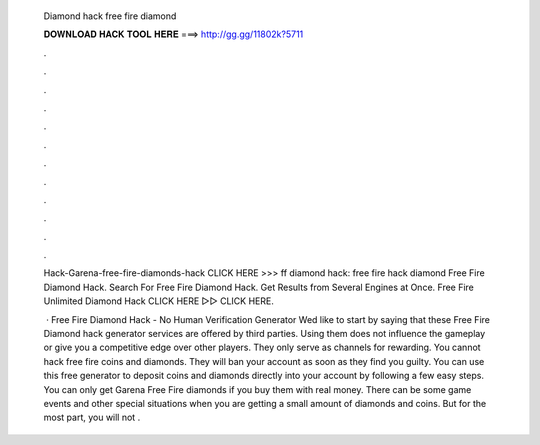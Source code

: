   Diamond hack free fire diamond
  
  
  
  𝐃𝐎𝐖𝐍𝐋𝐎𝐀𝐃 𝐇𝐀𝐂𝐊 𝐓𝐎𝐎𝐋 𝐇𝐄𝐑𝐄 ===> http://gg.gg/11802k?5711
  
  
  
  .
  
  
  
  .
  
  
  
  .
  
  
  
  .
  
  
  
  .
  
  
  
  .
  
  
  
  .
  
  
  
  .
  
  
  
  .
  
  
  
  .
  
  
  
  .
  
  
  
  .
  
  Hack-Garena-free-fire-diamonds-hack CLICK HERE >>>  ff diamond hack: free fire hack diamond Free Fire Diamond Hack. Search For Free Fire Diamond Hack. Get Results from Several Engines at Once. Free Fire Unlimited Diamond Hack CLICK HERE ▻▻  CLICK HERE.
  
   · Free Fire Diamond Hack - No Human Verification Generator Wed like to start by saying that these Free Fire Diamond hack generator services are offered by third parties. Using them does not influence the gameplay or give you a competitive edge over other players. They only serve as channels for rewarding. You cannot hack free fire coins and diamonds. They will ban your account as soon as they find you guilty. You can use this free generator to deposit coins and diamonds directly into your account by following a few easy steps. You can only get Garena Free Fire diamonds if you buy them with real money. There can be some game events and other special situations when you are getting a small amount of diamonds and coins. But for the most part, you will not .
